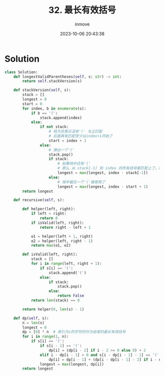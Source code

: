 #+TITLE: 32. 最长有效括号
#+DATE: 2023-10-06 20:43:38
#+DISPLAY: t
#+STARTUP: indent
#+OPTIONS: toc:10
#+AUTHOR: inmove
#+KEYWORDS: Stack
#+CATEGORIES: Leetcode
#+DIFFICULTY: Hard

* Solution
#+NAME: longestValidParentheses.py
#+begin_src python :results output
  class Solution:
      def longestValidParentheses(self, s: str) -> int:
          return self.stackVersion(s)

      def stackVersion(self, s):
          stack = []
          longest = 0
          start = 0
          for index, b in enumerate(s):
              if b == '(':
                  stack.append(index)
              else:
                  if not stack:
                      # 栈为空表示没有'(' 与之匹配
                      # 后面再有匹配至少从index+1开始了
                      start = index + 1
                  else:
                      # 弹出一个'('
                      stack.pop()
                      if stack:
                          # 如果栈中还有'('
                          # 那么 从 stack[-1] 到 index 的所有括号都匹配上了。所以长度应该为 index - stack[-1]
                          longest = max(longest, index - stack[-1])
                      else:
                          # 栈中最后一个'('被使用了
                          longest = max(longest, index - start + 1)
          return longest

      def recursive(self, s):

          def helper(left, right):
              if left > right:
                  return 0
              if isValid(left, right):
                  return right - left + 1

              o1 = helper(left + 1, right)
              o2 = helper(left, right - 1)
              return max(o1, o2)

          def isValid(left, right):
              stack = []
              for i in range(left, right + 1):
                  if s[i] == '(':
                      stack.append('(')
                  else:
                      if stack:
                          stack.pop()
                      else:
                          return False
              return len(stack) == 0

          return helper(0, len(s) - 1)

      def dp(self, s):
          n = len(s)
          longest = 0
          dp = [0] * n  # 索引为i的字符的作为结尾的最长有效括号
          for i in range(1, n):
              if s[i] == ')':
                  if s[i - 1] == '(':
                      dp[i] = (dp[i - 2] if i - 2 >= 0 else 0) + 2
                  elif i - dp[i - 1] > 0 and s[i - dp[i - 1] - 1] == '(':
                      dp[i] = dp[i - 1] + (dp[i - dp[i - 1] - 2] if i - dp[i - 1] >= 2 else 0) + 2
                  longest = max(longest, dp[i])
          return longest

#+end_src

#+RESULTS: longestValidParentheses.py
